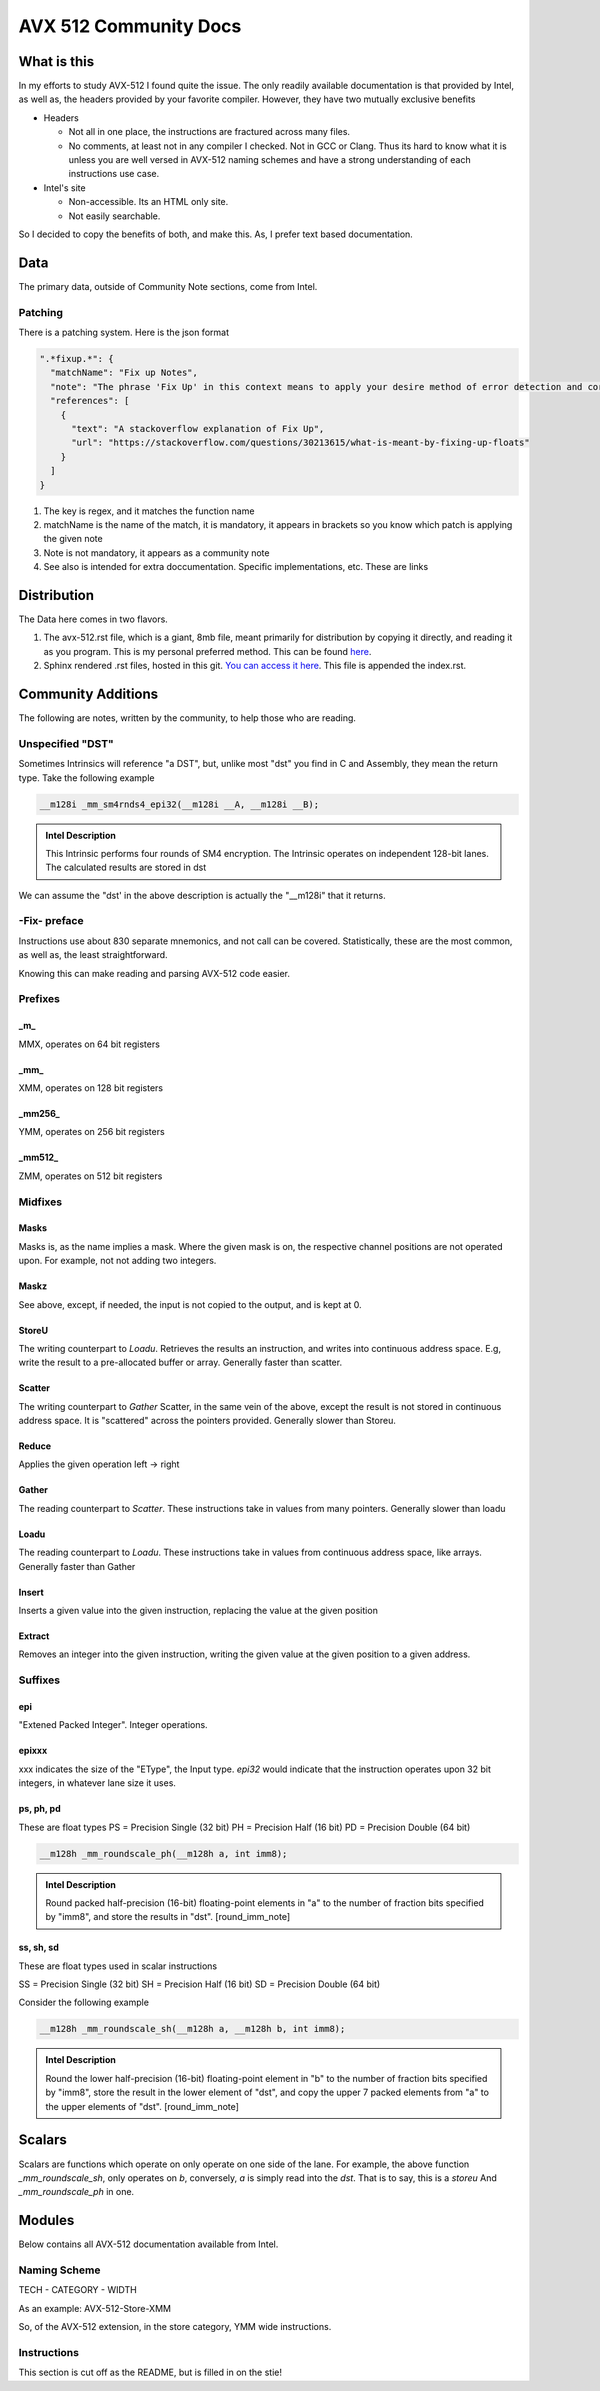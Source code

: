 AVX 512 Community Docs
======================

What is this
------------
In my efforts to study AVX-512 I found quite the issue. The only readily available documentation is that provided by Intel, as well as, the headers provided by your favorite compiler. However, they have two mutually exclusive benefits

- Headers

  - Not all in one place, the instructions are fractured across many files.
  - No comments, at least not in any compiler I checked. Not in GCC or Clang. Thus its hard to know what it is unless you are well versed in AVX-512 naming schemes and have a strong understanding of each instructions use case.

- Intel's site 

  - Non-accessible. Its an HTML only site.
  - Not easily searchable.

So I decided to copy the benefits of both, and make this. As, I prefer text based documentation.

Data
----
The primary data, outside of Community Note sections, come from Intel.

Patching
~~~~~~~~
There is a patching system. Here is the json format 

.. code-block:: json

    ".*fixup.*": {
      "matchName": "Fix up Notes",
      "note": "The phrase 'Fix Up' in this context means to apply your desire method of error detection and correction or flagging. For example, make a number NAN if it fulfils a certain criteria",
      "references": [
        {
          "text": "A stackoverflow explanation of Fix Up",
          "url": "https://stackoverflow.com/questions/30213615/what-is-meant-by-fixing-up-floats"
        }
      ]
    }

1. The key is regex, and it matches the function name
2. matchName is the name of the match, it is mandatory, it appears in brackets so you know which patch is applying the given note
3. Note is not mandatory, it appears as a community note
4. See also is intended for extra doccumentation. Specific implementations, etc. These are links


Distribution
------------
The Data here comes in two flavors. 

1. The avx-512.rst file, which is a giant, 8mb file, meant primarily for distribution by copying it directly, and reading it as you program. This is my personal preferred method. This can be found `here <https://raw.githubusercontent.com/albassort/AVX-512-reST-community-docs/refs/heads/main/avx-512.rst>`_.
2. Sphinx rendered .rst files, hosted in this git. `You can access it here <https://albassort.github.io/AVX-512-reST-community-docs/>`_. This file is appended the index.rst.

Community Additions 
-------------------
The following are notes, written by the community, to help those who are reading.

Unspecified "DST"
~~~~~~~~~~~~~~~~~
Sometimes Intrinsics will reference "a DST", but, unlike most "dst" you find in C and Assembly, they mean the return type. Take the following example


.. code-block:: C

    __m128i _mm_sm4rnds4_epi32(__m128i __A, __m128i __B);

.. admonition:: Intel Description

  This Intrinsic performs four rounds of SM4 encryption. The Intrinsic operates on independent 128-bit lanes. The calculated results are stored in dst

We can assume the "dst' in the above description is actually the "__m128i" that it returns.

-Fix- preface
~~~~~~~~~~~~~
Instructions use about 830 separate mnemonics, and not call can be covered. Statistically, these are the most common, as well as, the least straightforward. 

Knowing this can make reading and parsing AVX-512 code easier.

Prefixes
~~~~~~~~

_m_
^^^
MMX, operates on 64 bit registers

_mm_
^^^^
XMM, operates on 128 bit registers

_mm256_
^^^^^^^
YMM, operates on 256 bit registers

_mm512_
^^^^^^^
ZMM, operates on 512 bit registers

Midfixes
~~~~~~~

Masks
^^^^^
Masks is, as the name implies a mask. Where the given mask is on, the respective channel positions are not operated upon. For example, not not adding two integers.

Maskz
^^^^^
See above, except, if needed, the input is not copied to the output, and is kept at 0.

StoreU
^^^^^^
The writing counterpart to `Loadu`. Retrieves the results an instruction, and writes into continuous address space. E.g, write the result to a pre-allocated buffer or array. Generally faster than scatter.

Scatter
^^^^^^^
The writing counterpart to `Gather` Scatter, in the same vein of the above, except the result is not stored in continuous address space. It is "scattered" across the pointers provided. Generally slower than Storeu.

Reduce
^^^^^^

Applies the given operation left -> right

Gather
^^^^^^

The reading counterpart to `Scatter`. These instructions take in values from many pointers. Generally slower than loadu

Loadu
^^^^^
The reading counterpart to `Loadu`. These instructions take in values from continuous address space, like arrays. Generally faster than Gather


Insert
^^^^^^

Inserts a given value into the given instruction, replacing the value at the given position

Extract
^^^^^^^

Removes an integer into the given instruction, writing the given value at the given position to a given address.

Suffixes
~~~~~~~~

epi
^^^
"Extened Packed Integer". Integer operations.

epixxx
^^^^^^
xxx indicates the size of the "EType", the Input type. `epi32` would indicate that the instruction operates upon 32 bit integers, in whatever lane size it uses.

ps, ph, pd
^^^^^^^^^^
These are float types
PS = Precision Single (32 bit)
PH = Precision Half (16 bit)
PD = Precision Double (64 bit)

.. code-block:: C

    __m128h _mm_roundscale_ph(__m128h a, int imm8);

.. admonition:: Intel Description

    Round packed half-precision (16-bit) floating-point elements in "a" to the number of fraction bits specified by "imm8", and store the results in "dst". [round_imm_note]




ss, sh, sd
^^^^^^^^^^
These are float types used in scalar instructions

SS = Precision Single (32 bit)
SH = Precision Half (16 bit)
SD = Precision Double (64 bit)



Consider the following example

.. code-block:: C

    __m128h _mm_roundscale_sh(__m128h a, __m128h b, int imm8);

.. admonition:: Intel Description

    Round the lower half-precision (16-bit) floating-point element in "b" to the number of fraction bits specified by "imm8", store the result in the lower element of "dst", and copy the upper 7 packed elements from "a" to the upper elements of "dst". [round_imm_note]


Scalars
-------

Scalars are functions which operate on only operate on one side of the lane. For example, the above function `_mm_roundscale_sh`, only operates on `b`, conversely, `a` is simply read into the `dst`. That is to say, this is a `storeu` And `_mm_roundscale_ph` in one. 

Modules 
-------
Below contains all AVX-512 documentation available from Intel. 

Naming Scheme
~~~~~~~~~~~~~

TECH - CATEGORY - WIDTH

As an example:
AVX-512-Store-XMM

So, of the AVX-512 extension, in the store category, YMM wide instructions.

Instructions 
~~~~~~~~~~~~
This section is cut off as the README, but is filled in on the stie!
